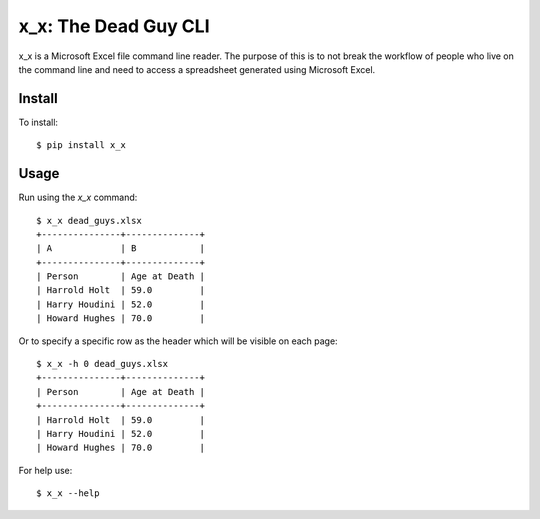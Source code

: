 x_x: The Dead Guy CLI
=====================

.. image:: https://badge.fury.io/py/x_x.png
    :target: http://badge.fury.io/py/x_x

.. image:: https://pypip.in/d/x_x/badge.png
        :target: https://crate.io/packages/x_x/


x_x is a Microsoft Excel file command line reader.  The purpose of this is to not break
the workflow of people who live on the command line and need to access a
spreadsheet generated using Microsoft Excel.

Install
-------

To install:

::

  $ pip install x_x


Usage
-----

Run using the `x_x` command:

::

  $ x_x dead_guys.xlsx
  +---------------+--------------+
  | A             | B            |
  +---------------+--------------+
  | Person        | Age at Death |
  | Harrold Holt  | 59.0         |
  | Harry Houdini | 52.0         |
  | Howard Hughes | 70.0         |

Or to specify a specific row as the header which will be visible on each page:

::

  $ x_x -h 0 dead_guys.xlsx
  +---------------+--------------+
  | Person        | Age at Death |
  +---------------+--------------+
  | Harrold Holt  | 59.0         |
  | Harry Houdini | 52.0         |
  | Howard Hughes | 70.0         |

For help use:

::

  $ x_x --help
